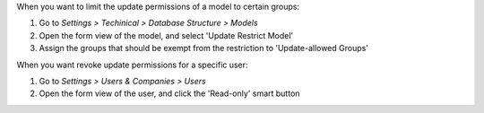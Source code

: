 When you want to limit the update permissions of a model to certain groups:

#. Go to *Settings > Techinical > Database Structure > Models*
#. Open the form view of the model, and select 'Update Restrict Model'
#. Assign the groups that should be exempt from the restriction to 'Update-allowed Groups'


When you want revoke update permissions for a specific user:

#. Go to *Settings > Users & Companies > Users*
#. Open the form view of the user, and click the 'Read-only' smart button
